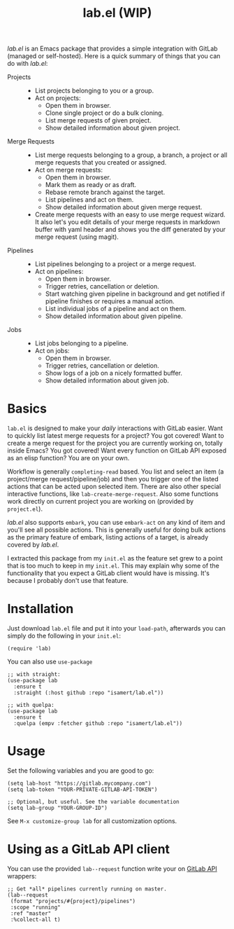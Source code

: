 #+TITLE: lab.el (WIP)

/lab.el/ is an Emacs package that provides a simple integration with GitLab (managed or self-hosted). Here is a quick summary of things that you can do with /lab.el/:

- Projects ::
  - List projects belonging to you or a group.
  - Act on projects:
    - Open them in browser.
    - Clone single project or do a bulk cloning.
    - List merge requests of given project.
    - Show detailed information about given project.
- Merge Requests ::
  - List merge requests belonging to a group, a branch, a project or all merge requests that you created or assigned.
  - Act on merge requests:
    - Open them in browser.
    - Mark them as ready or as draft.
    - Rebase remote branch against the target.
    - List pipelines and act on them.
    - Show detailed information about given merge request.
  - Create merge requests with an easy to use merge request wizard. It also let's you edit details of your merge requests in markdown buffer with yaml header and shows you the diff generated by your merge request (using magit).
- Pipelines ::
  - List pipelines belonging to a project or a merge request.
  - Act on pipelines:
    - Open them in browser.
    - Trigger retries, cancellation or deletion.
    - Start watching given pipeline in background and get notified if pipeline finishes or requires a manual action.
    - List individual jobs of a pipeline and act on them.
    - Show detailed information about given pipeline.
- Jobs ::
  - List jobs belonging to a pipeline.
  - Act on jobs:
    - Open them in browser.
    - Trigger retries, cancellation or deletion.
    - Show logs of a job on a nicely formatted buffer.
    - Show detailed information about given job.

* Basics

~lab.el~ is designed to make your /daily/ interactions with GitLab easier. Want to quickly list latest merge requests for a project? You got covered! Want to create a merge request for the project you are currently working on, totally inside Emacs? You got covered! Want every function on GitLab API exposed as an elisp function? You are on your own.

Workflow is generally ~completing-read~ based. You list and select an item (a project/merge request/pipeline/job) and then you trigger one of the listed actions that can be acted upon selected item. There are also other special interactive functions, like ~lab-create-merge-request~. Also some functions work directly on current project you are working on (provided by ~project.el~).

/lab.el/ also supports ~embark~, you can use ~embark-act~ on any kind of item and you'll see all possible actions. This is generally useful for doing bulk actions as the primary feature of embark, listing actions of a target, is already covered by /lab.el/.

I extracted this package from my ~init.el~ as the feature set grew to a point that is too much to keep in my ~init.el~. This may explain why some of the functionality that you expect a GitLab client would have is missing. It's because I probably don't use that feature.

* Installation

Just download =lab.el= file and put it into your =load-path=, afterwards you can simply do the following in your =init.el=:

#+begin_src elisp
  (require 'lab)
#+end_src

You can also use =use-package=

#+begin_src elisp
  ;; with straight:
  (use-package lab
    :ensure t
    :straight (:host github :repo "isamert/lab.el"))

  ;; with quelpa:
  (use-package lab
    :ensure t
    :quelpa (empv :fetcher github :repo "isamert/lab.el"))
#+end_src

* Usage

Set the following variables and you are good to go:

#+begin_src elisp
  (setq lab-host "https://gitlab.mycompany.com")
  (setq lab-token "YOUR-PRIVATE-GITLAB-API-TOKEN")

  ;; Optional, but useful. See the variable documentation
  (setq lab-group "YOUR-GROUP-ID")
#+end_src

See ~M-x customize-group lab~ for all customization options.

* Using as a GitLab API client

You can use the provided ~lab--request~ function write your on [[https://docs.gitlab.com/ee/api/api_resources.html][GitLab API]] wrappers:

#+begin_src elisp
  ;; Get *all* pipelines currently running on master.
  (lab--request
   (format "projects/#{project}/pipelines")
   :scope "running"
   :ref "master"
   :%collect-all t)
#+end_src
